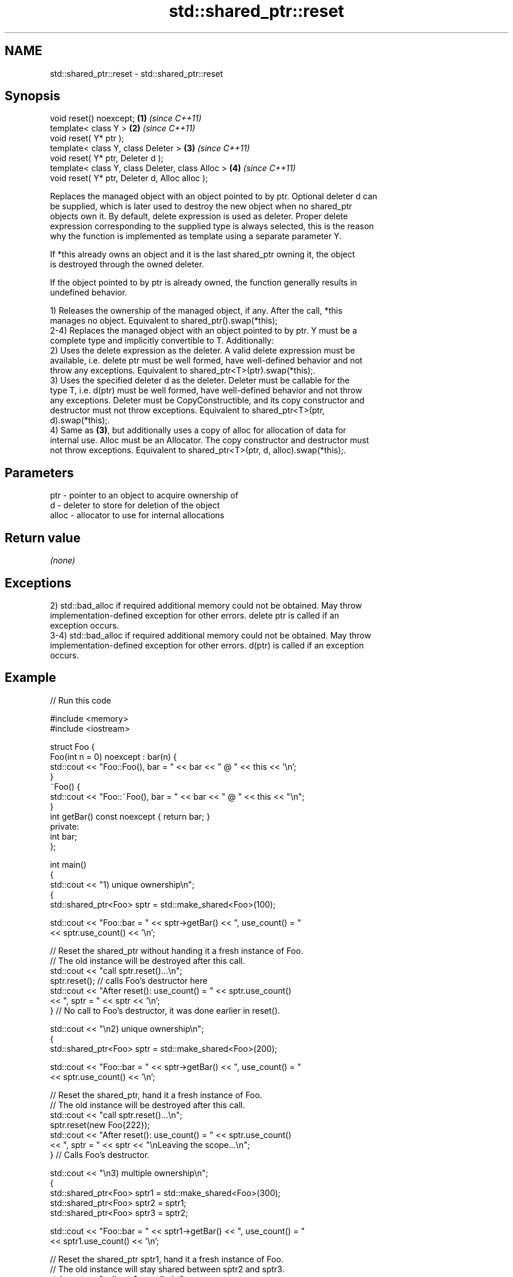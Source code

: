 .TH std::shared_ptr::reset 3 "2022.07.31" "http://cppreference.com" "C++ Standard Libary"
.SH NAME
std::shared_ptr::reset \- std::shared_ptr::reset

.SH Synopsis
   void reset() noexcept;                          \fB(1)\fP \fI(since C++11)\fP
   template< class Y >                             \fB(2)\fP \fI(since C++11)\fP
   void reset( Y* ptr );
   template< class Y, class Deleter >              \fB(3)\fP \fI(since C++11)\fP
   void reset( Y* ptr, Deleter d );
   template< class Y, class Deleter, class Alloc > \fB(4)\fP \fI(since C++11)\fP
   void reset( Y* ptr, Deleter d, Alloc alloc );

   Replaces the managed object with an object pointed to by ptr. Optional deleter d can
   be supplied, which is later used to destroy the new object when no shared_ptr
   objects own it. By default, delete expression is used as deleter. Proper delete
   expression corresponding to the supplied type is always selected, this is the reason
   why the function is implemented as template using a separate parameter Y.

   If *this already owns an object and it is the last shared_ptr owning it, the object
   is destroyed through the owned deleter.

   If the object pointed to by ptr is already owned, the function generally results in
   undefined behavior.

   1) Releases the ownership of the managed object, if any. After the call, *this
   manages no object. Equivalent to shared_ptr().swap(*this);
   2-4) Replaces the managed object with an object pointed to by ptr. Y must be a
   complete type and implicitly convertible to T. Additionally:
   2) Uses the delete expression as the deleter. A valid delete expression must be
   available, i.e. delete ptr must be well formed, have well-defined behavior and not
   throw any exceptions. Equivalent to shared_ptr<T>(ptr).swap(*this);.
   3) Uses the specified deleter d as the deleter. Deleter must be callable for the
   type T, i.e. d(ptr) must be well formed, have well-defined behavior and not throw
   any exceptions. Deleter must be CopyConstructible, and its copy constructor and
   destructor must not throw exceptions. Equivalent to shared_ptr<T>(ptr,
   d).swap(*this);.
   4) Same as \fB(3)\fP, but additionally uses a copy of alloc for allocation of data for
   internal use. Alloc must be an Allocator. The copy constructor and destructor must
   not throw exceptions. Equivalent to shared_ptr<T>(ptr, d, alloc).swap(*this);.

.SH Parameters

   ptr   - pointer to an object to acquire ownership of
   d     - deleter to store for deletion of the object
   alloc - allocator to use for internal allocations

.SH Return value

   \fI(none)\fP

.SH Exceptions

   2) std::bad_alloc if required additional memory could not be obtained. May throw
   implementation-defined exception for other errors. delete ptr is called if an
   exception occurs.
   3-4) std::bad_alloc if required additional memory could not be obtained. May throw
   implementation-defined exception for other errors. d(ptr) is called if an exception
   occurs.

.SH Example


// Run this code

 #include <memory>
 #include <iostream>

 struct Foo {
     Foo(int n = 0) noexcept : bar(n) {
         std::cout << "Foo::Foo(), bar = " << bar << " @ " << this << '\\n';
     }
     ~Foo() {
         std::cout << "Foo::~Foo(), bar = " << bar << " @ " << this << "\\n";
     }
     int getBar() const noexcept { return bar; }
 private:
     int bar;
 };

 int main()
 {
     std::cout << "1) unique ownership\\n";
     {
         std::shared_ptr<Foo> sptr = std::make_shared<Foo>(100);

         std::cout << "Foo::bar = " << sptr->getBar() << ", use_count() = "
                   << sptr.use_count() << '\\n';

         // Reset the shared_ptr without handing it a fresh instance of Foo.
         // The old instance will be destroyed after this call.
         std::cout << "call sptr.reset()...\\n";
         sptr.reset(); // calls Foo's destructor here
         std::cout << "After reset(): use_count() = " << sptr.use_count()
                   << ", sptr = " << sptr << '\\n';
     }   // No call to Foo's destructor, it was done earlier in reset().

     std::cout << "\\n2) unique ownership\\n";
     {
         std::shared_ptr<Foo> sptr = std::make_shared<Foo>(200);

         std::cout << "Foo::bar = " << sptr->getBar() << ", use_count() = "
                   << sptr.use_count() << '\\n';

         // Reset the shared_ptr, hand it a fresh instance of Foo.
         // The old instance will be destroyed after this call.
         std::cout << "call sptr.reset()...\\n";
         sptr.reset(new Foo{222});
         std::cout << "After reset(): use_count() = " << sptr.use_count()
                   << ", sptr = " << sptr << "\\nLeaving the scope...\\n";
     }   // Calls Foo's destructor.

     std::cout << "\\n3) multiple ownership\\n";
     {
         std::shared_ptr<Foo> sptr1 = std::make_shared<Foo>(300);
         std::shared_ptr<Foo> sptr2 = sptr1;
         std::shared_ptr<Foo> sptr3 = sptr2;

         std::cout << "Foo::bar = " << sptr1->getBar() << ", use_count() = "
                   << sptr1.use_count() << '\\n';

         // Reset the shared_ptr sptr1, hand it a fresh instance of Foo.
         // The old instance will stay shared between sptr2 and sptr3.
         std::cout << "call sptr1.reset()...\\n";
         sptr1.reset(new Foo{333});

         std::cout << "After reset():\\n"
                   << "sptr1.use_count() = " << sptr1.use_count()
                   << ", sptr1 @ " << sptr1 << '\\n'
                   << "sptr2.use_count() = " << sptr2.use_count()
                   << ", sptr2 @ " << sptr2 << '\\n'
                   << "sptr3.use_count() = " << sptr3.use_count()
                   << ", sptr3 @ " << sptr3 << '\\n'
                   << "Leaving the scope...\\n";
     }   // Calls two destructors of: 1) Foo owned by sptr1,
         // 2) Foo shared between sptr2/sptr3.
 }

.SH Possible output:

 1) unique ownership
 Foo::Foo(), bar = 100 @ 0x23c5040
 Foo::bar = 100, use_count() = 1
 call sptr.reset()...
 Foo::~Foo(), bar = 100 @ 0x23c5040
 After reset(): use_count() = 0, sptr = 0

 2) unique ownership
 Foo::Foo(), bar = 200 @ 0x23c5040
 Foo::bar = 200, use_count() = 1
 call sptr.reset()...
 Foo::Foo(), bar = 222 @ 0x23c5050
 Foo::~Foo(), bar = 200 @ 0x23c5040
 After reset(): use_count() = 1, sptr = 0x23c5050
 Leaving the scope...
 Foo::~Foo(), bar = 222 @ 0x23c5050

 3) multiple ownership
 Foo::Foo(), bar = 300 @ 0x23c5080
 Foo::bar = 300, use_count() = 3
 call sptr1.reset()...
 Foo::Foo(), bar = 333 @ 0x23c5050
 After reset():
 sptr1.use_count() = 1, sptr1 @ 0x23c5050
 sptr2.use_count() = 2, sptr2 @ 0x23c5080
 sptr3.use_count() = 2, sptr3 @ 0x23c5080
 Leaving the scope...
 Foo::~Foo(), bar = 300 @ 0x23c5080
 Foo::~Foo(), bar = 333 @ 0x23c5050

.SH See also

   constructor   constructs new shared_ptr
                 \fI(public member function)\fP
